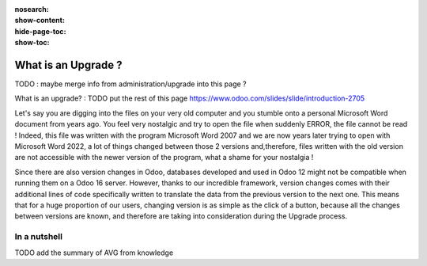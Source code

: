 :nosearch:
:show-content:
:hide-page-toc:
:show-toc:

====================
What is an Upgrade ?
====================

TODO : maybe merge info from administration/upgrade into this page ?

What is an upgrade? : TODO put the rest of this page https://www.odoo.com/slides/slide/introduction-2705

Let's say you are digging into the files on your very old computer and you stumble onto a personal Microsoft Word document from years ago. You feel very nostalgic and try to open the file when suddenly ERROR, the file cannot be read ! Indeed, this file was written with the program Microsoft Word 2007 and we are now years later trying to open with Microsoft Word 2022, a lot of things changed between those 2 versions and,therefore, files written with the old version are not accessible with the newer version of the program, what a shame for your nostalgia !

Since there are also version changes in Odoo, databases developed and used in Odoo 12 might not be compatible when running them on a Odoo 16 server. However, thanks to our incredible framework, version changes comes with their additional lines of code specifically written to translate the data from the previous version to the next one. This means that for a huge proportion of our users, changing version is as simple as the click of a button, because all the changes between versions are known, and therefore are taking into consideration during the Upgrade process.

In a nutshell
=============

TODO add the summary of AVG from knowledge
